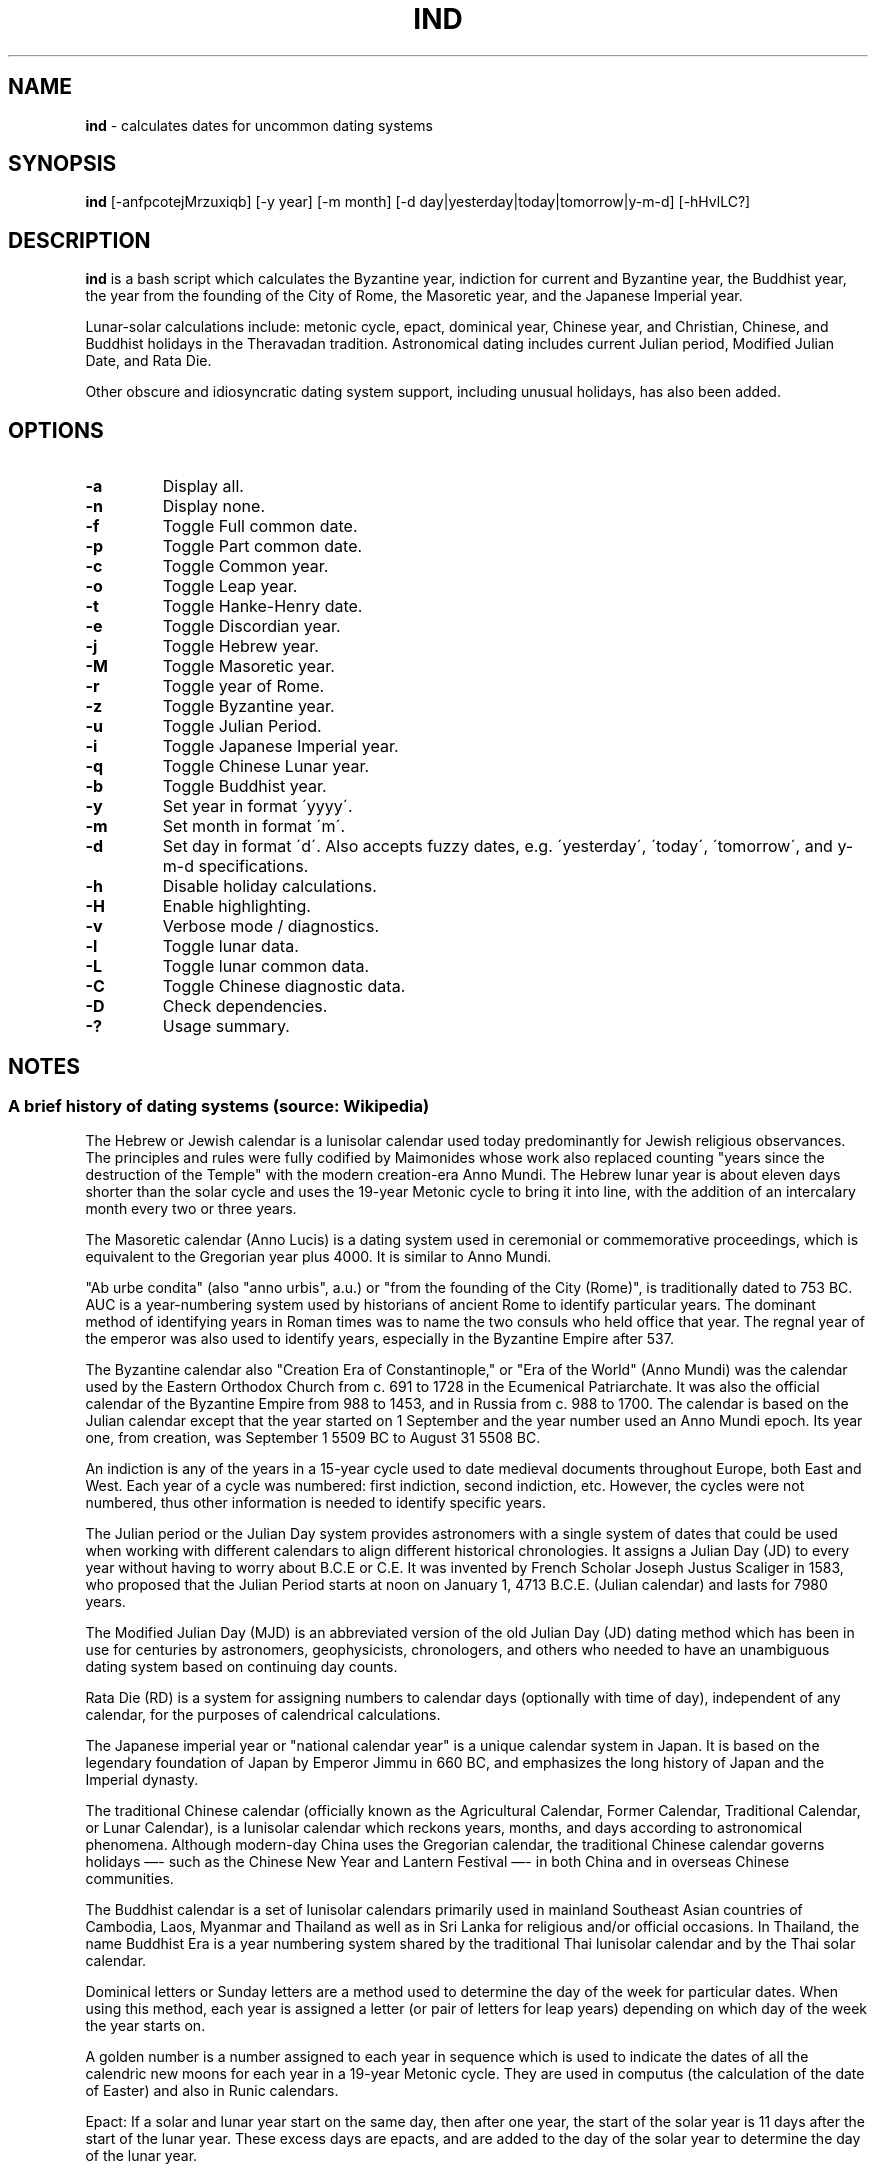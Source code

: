 .\" generated with Ronn/v0.7.3
.\" http://github.com/rtomayko/ronn/tree/0.7.3
.
.TH "IND" "1" "September 2020" "" ""
.
.SH "NAME"
\fBind\fR \- calculates dates for uncommon dating systems
.
.SH "SYNOPSIS"
\fBind\fR [\-anfpcotejMrzuxiqb] [\-y year] [\-m month] [\-d day|yesterday|today|tomorrow|y\-m\-d] [\-hHvlLC?]
.
.SH "DESCRIPTION"
\fBind\fR is a bash script which calculates the Byzantine year, indiction for current and Byzantine year, the Buddhist year, the year from the founding of the City of Rome, the Masoretic year, and the Japanese Imperial year\.
.
.P
Lunar\-solar calculations include: metonic cycle, epact, dominical year, Chinese year, and Christian, Chinese, and Buddhist holidays in the Theravadan tradition\. Astronomical dating includes current Julian period, Modified Julian Date, and Rata Die\.
.
.P
Other obscure and idiosyncratic dating system support, including unusual holidays, has also been added\.
.
.SH "OPTIONS"
.
.TP
\fB\-a\fR
Display all\.
.
.TP
\fB\-n\fR
Display none\.
.
.TP
\fB\-f\fR
Toggle Full common date\.
.
.TP
\fB\-p\fR
Toggle Part common date\.
.
.TP
\fB\-c\fR
Toggle Common year\.
.
.TP
\fB\-o\fR
Toggle Leap year\.
.
.TP
\fB\-t\fR
Toggle Hanke\-Henry date\.
.
.TP
\fB\-e\fR
Toggle Discordian year\.
.
.TP
\fB\-j\fR
Toggle Hebrew year\.
.
.TP
\fB\-M\fR
Toggle Masoretic year\.
.
.TP
\fB\-r\fR
Toggle year of Rome\.
.
.TP
\fB\-z\fR
Toggle Byzantine year\.
.
.TP
\fB\-u\fR
Toggle Julian Period\.
.
.TP
\fB\-i\fR
Toggle Japanese Imperial year\.
.
.TP
\fB\-q\fR
Toggle Chinese Lunar year\.
.
.TP
\fB\-b\fR
Toggle Buddhist year\.
.
.TP
\fB\-y\fR
Set year in format \'yyyy\'\.
.
.TP
\fB\-m\fR
Set month in format \'m\'\.
.
.TP
\fB\-d\fR
Set day in format \'d\'\. Also accepts fuzzy dates, e\.g\. \'yesterday\', \'today\', \'tomorrow\', and y\-m\-d specifications\.
.
.TP
\fB\-h\fR
Disable holiday calculations\.
.
.TP
\fB\-H\fR
Enable highlighting\.
.
.TP
\fB\-v\fR
Verbose mode / diagnostics\.
.
.TP
\fB\-l\fR
Toggle lunar data\.
.
.TP
\fB\-L\fR
Toggle lunar common data\.
.
.TP
\fB\-C\fR
Toggle Chinese diagnostic data\.
.
.TP
\fB\-D\fR
Check dependencies\.
.
.TP
\fB\-?\fR
Usage summary\.
.
.SH "NOTES"
.
.SS "A brief history of dating systems (source: Wikipedia)"
The Hebrew or Jewish calendar is a lunisolar calendar used today predominantly for Jewish religious observances\. The principles and rules were fully codified by Maimonides whose work also replaced counting "years since the destruction of the Temple" with the modern creation\-era Anno Mundi\. The Hebrew lunar year is about eleven days shorter than the solar cycle and uses the 19\-year Metonic cycle to bring it into line, with the addition of an intercalary month every two or three years\.
.
.P
The Masoretic calendar (Anno Lucis) is a dating system used in ceremonial or commemorative proceedings, which is equivalent to the Gregorian year plus 4000\. It is similar to Anno Mundi\.
.
.P
"Ab urbe condita" (also "anno urbis", a\.u\.) or "from the founding of the City (Rome)", is traditionally dated to 753 BC\. AUC is a year\-numbering system used by historians of ancient Rome to identify particular years\. The dominant method of identifying years in Roman times was to name the two consuls who held office that year\. The regnal year of the emperor was also used to identify years, especially in the Byzantine Empire after 537\.
.
.P
The Byzantine calendar also "Creation Era of Constantinople," or "Era of the World" (Anno Mundi) was the calendar used by the Eastern Orthodox Church from c\. 691 to 1728 in the Ecumenical Patriarchate\. It was also the official calendar of the Byzantine Empire from 988 to 1453, and in Russia from c\. 988 to 1700\. The calendar is based on the Julian calendar except that the year started on 1 September and the year number used an Anno Mundi epoch\. Its year one, from creation, was September 1 5509 BC to August 31 5508 BC\.
.
.P
An indiction is any of the years in a 15\-year cycle used to date medieval documents throughout Europe, both East and West\. Each year of a cycle was numbered: first indiction, second indiction, etc\. However, the cycles were not numbered, thus other information is needed to identify specific years\.
.
.P
The Julian period or the Julian Day system provides astronomers with a single system of dates that could be used when working with different calendars to align different historical chronologies\. It assigns a Julian Day (JD) to every year without having to worry about B\.C\.E or C\.E\. It was invented by French Scholar Joseph Justus Scaliger in 1583, who proposed that the Julian Period starts at noon on January 1, 4713 B\.C\.E\. (Julian calendar) and lasts for 7980 years\.
.
.P
The Modified Julian Day (MJD) is an abbreviated version of the old Julian Day (JD) dating method which has been in use for centuries by astronomers, geophysicists, chronologers, and others who needed to have an unambiguous dating system based on continuing day counts\.
.
.P
Rata Die (RD) is a system for assigning numbers to calendar days (optionally with time of day), independent of any calendar, for the purposes of calendrical calculations\.
.
.P
The Japanese imperial year or "national calendar year" is a unique calendar system in Japan\. It is based on the legendary foundation of Japan by Emperor Jimmu in 660 BC, and emphasizes the long history of Japan and the Imperial dynasty\.
.
.P
The traditional Chinese calendar (officially known as the Agricultural Calendar, Former Calendar, Traditional Calendar, or Lunar Calendar), is a lunisolar calendar which reckons years, months, and days according to astronomical phenomena\. Although modern\-day China uses the Gregorian calendar, the traditional Chinese calendar governs holidays —\- such as the Chinese New Year and Lantern Festival —\- in both China and in overseas Chinese communities\.
.
.P
The Buddhist calendar is a set of lunisolar calendars primarily used in mainland Southeast Asian countries of Cambodia, Laos, Myanmar and Thailand as well as in Sri Lanka for religious and/or official occasions\. In Thailand, the name Buddhist Era is a year numbering system shared by the traditional Thai lunisolar calendar and by the Thai solar calendar\.
.
.P
Dominical letters or Sunday letters are a method used to determine the day of the week for particular dates\. When using this method, each year is assigned a letter (or pair of letters for leap years) depending on which day of the week the year starts on\.
.
.P
A golden number is a number assigned to each year in sequence which is used to indicate the dates of all the calendric new moons for each year in a 19\-year Metonic cycle\. They are used in computus (the calculation of the date of Easter) and also in Runic calendars\.
.
.P
Epact: If a solar and lunar year start on the same day, then after one year, the start of the solar year is 11 days after the start of the lunar year\. These excess days are epacts, and are added to the day of the solar year to determine the day of the lunar year\.
.
.P
Ides: a day in the Roman calendar that marked the approximate middle of the month\.
.
.SS "Quarter and Cross Quarter Days"
In British and Irish tradition, the quarter days were the four dates in each year on which servants were hired, school terms started, and rents were due\.
.
.P
The quarter days are: Lady Day (25 March), Midsummer Day (24 June), Michaelmas (29 September), Christmas (25 December)\.
.
.P
The cross\-quarter days are four holidays falling in between the quarter days: Candlemas (2 February), May Day (1 May), Lammas (1 August), and All Hallows (1 November)\.
.
.SS "Scottish Term and Quarter Days"
The Old Scottish Term and Quarter Days (Julian to Gregorian) are: Candlemas (2 February), Whitsun (15 May), Lammas (1 August), and Martinmas (11 November)\. The Term Days are Whitsun and Martinmas\.
.
.P
Candlemas originally fell on 2 February, the day of the feast of the Purification, or the Presentation of Christ\. This was celebrated in pre\-Reformation times by candlelit processions\. The tradition was started in the 5th century during the Roman celebration of Februa, and carried over into Scotland, where mothers of children born the previous year would march with candles, hoping to be purified by the Virgin Mary\.
.
.P
Whitsun was originally the feast of Pentecost, around which a great many christenings would occur, so it became associated with the colour white\. Because the date of Pentecost moves each year, the legal Term Day of Whitsun was fixed in Scotland as 26 May in the Julian Calendar, which became 15 May under the Gregorian Calendar, adopted in Scotland in 1599\.
.
.P
Lammas was celebrated on 1 August, the day the first fruits of the harvest were offered, the name coming from the Anglo\-Saxon for \'loaf\-mass\' or \'bread\-feast\'\.
.
.P
Martinmas, on 11 November, was originally the feast of Saint Martin of Tours, a 4th\-century bishop and hermit\.
.
.P
In Scotland, 1886 saw the term dates for removals and the hiring of servants in towns changed to 28 February, 28 May, 28 August and 28 November\. The original dates are now referred to as Old Scottish Term Days\. The dates were regularised by the Term and Quarter Days (Scotland) Act 1990\.
.
.SS "Uposatha"
The Uposatha (Sanskrit: Upavasatha) is a Buddhist day of observance, in existence from the Buddha\'s time (500 BCE), and still being kept today in Buddhist countries\. The Buddha taught that the Uposatha day is for "the cleansing of the defiled mind", resulting in inner calm and joy\. On this day, lay disciples and monks intensify their practice, deepen their knowledge and express communal commitment through millennia\-old acts of lay\-monastic reciprocity\. On these days, the lay followers make a conscious effort to keep the Five Precepts or (as the tradition suggests) the Eight Precepts\. It is a day for practicing the Buddha\'s teachings and meditation\.
.
.P
There are five \'special\' full moon Uposatha: Sangha day (February), Buddha day (May), Dhamma day (July), Pavarana (October), Anapanasati day (November)\.
.
.SS "Hanke\-Henry Permanent Calendar"
One of many examples of leap week calendars, calendars which maintain synchronization with the solar year by intercalating entire weeks rather than single days\. By reducing common years to 364 days (52 weeks), and adding an extra week every five or six years, the Hanke\-Henry Permanent Calendar eliminates weekday drift and synchronizes the calendar year with the seasonal change as the Earth circles the Sun\. As part of the calendar proposal, time zones would be eliminated and replaced with UTC\.
.
.SS "Discordian Calendar"
The Discordian or Erisian calendar is an alternative calendar used by some adherents of Discordianism\. The Discordian year 1 YOLD is 1166 BC\. As described in the \fIPrincipia Discordia\fR, the Discordian calendar has five 73\-day seasons: Chaos, Discord, Confusion, Bureaucracy, and The Aftermath\. The Discordian year is aligned with the Gregorian calendar and begins on January 1\.
.
.SH "AUTHOR"
Paul J Henry \fIcpjhenry@gmail\.com\fR
.
.SH "SEE ALSO"
ddate(1), hebcal(1), hh(1), jday(1), uposatha(7)
